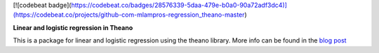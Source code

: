 
[![codebeat badge](https://codebeat.co/badges/28576339-5daa-479e-b0a0-90a72adf3dc4)](https://codebeat.co/projects/github-com-mlampros-regression_theano-master)

**Linear and logistic regression in Theano**

This is a package for linear and logistic regression using the theano library. More info can be found in the `blog post <http://mlampros.github.io/2016/04/11/regression-theano/>`_

